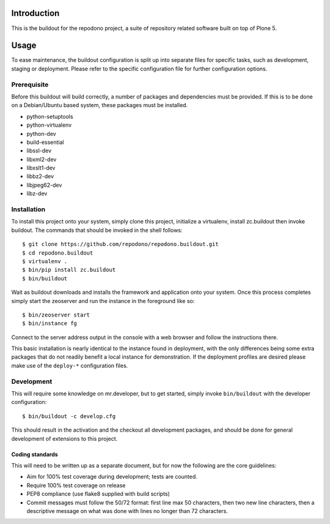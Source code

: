 Introduction
============

This is the buildout for the repodono project, a suite of repository
related software built on top of Plone 5.

Usage
=====

To ease maintenance, the buildout configuration is split up into
separate files for specific tasks, such as development, staging or
deployment.  Please refer to the specific configuration file for further
configuration options.


Prerequisite
------------

Before this buildout will build correctly, a number of packages and
dependencies must be provided.  If this is to be done on a Debian/Ubuntu
based system, these packages must be installed.

* python-setuptools
* python-virtualenv
* python-dev
* build-essential
* libssl-dev
* libxml2-dev
* libxslt1-dev
* libbz2-dev
* libjpeg62-dev
* libz-dev

Installation
------------

To install this project onto your system, simply clone this project,
initialize a virtualenv, install zc.buildout then invoke buildout.  The
commands that should be invoked in the shell follows::

    $ git clone https://github.com/repodono/repodono.buildout.git
    $ cd repodono.buildout
    $ virtualenv .
    $ bin/pip install zc.buildout
    $ bin/buildout

Wait as buildout downloads and installs the framework and application
onto your system.  Once this process completes simply start the
zeoserver and run the instance in the foreground like so::

    $ bin/zeoserver start
    $ bin/instance fg

Connect to the server address output in the console with a web browser
and follow the instructions there.

This basic installation is nearly identical to the instance found in
deployment, with the only differences being some extra packages that do
not readily benefit a local instance for demonstration.  If the
deployment profiles are desired please make use of the ``deploy-*``
configuration files.

Development
-----------

This will require some knowledge on mr.developer, but to get started,
simply invoke ``bin/buildout`` with the developer configuration::

    $ bin/buildout -c develop.cfg

This should result in the activation and the checkout all development
packages, and should be done for general development of extensions to
this project.

Coding standards
~~~~~~~~~~~~~~~~

This will need to be written up as a separate document, but for now
the following are the core guidelines:

- Aim for 100% test coverage during development; tests are counted.
- Require 100% test coverage on release
- PEP8 compliance (use flake8 supplied with build scripts)
- Commit messages must follow the 50/72 format: first line max 50
  characters, then two new line characters, then a descriptive message
  on what was done with lines no longer than 72 characters.
